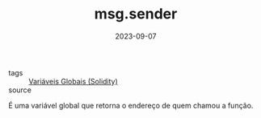 :PROPERTIES:
:ID:       f2c7b91b-933e-42c7-81cc-013f1dc0a3d5
:END:
#+TITLE: msg.sender
#+DATE: 2023-09-07
- tags :: [[id:9fb65783-f01a-41f3-9e4d-320af8da5ab4][Variáveis Globais (Solidity)]]
- source ::

É uma variável global que retorna o endereço de quem chamou a função.
